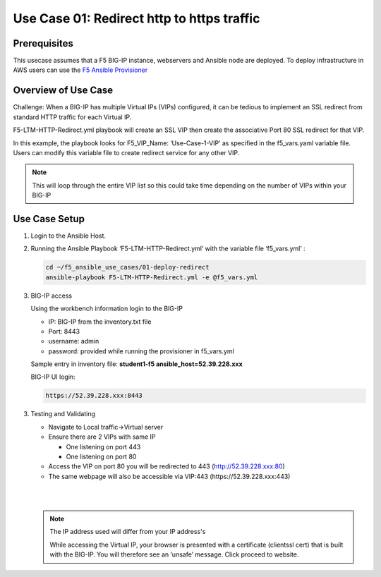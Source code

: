 Use Case 01: Redirect http to https traffic
===========================================

Prerequisites
-------------

This usecase assumes that a F5 BIG-IP instance, webservers and Ansible node are deployed. 
To deploy infrastructure in AWS users can use the `F5 Ansible Provisioner <https://github.com/f5alliances/f5_provisioner>`__

Overview of Use Case
--------------------

Challenge: When a BIG-IP has multiple Virtual IPs (VIPs) configured, it can be tedious to implement an SSL redirect from standard HTTP traffic
for each Virtual IP.

F5-LTM-HTTP-Redirect.yml playbook will create an SSL VIP then create the associative Port 80 SSL redirect for that VIP.

In this example, the playbook looks for F5_VIP_Name: ‘Use-Case-1-VIP’ as specified in the f5_vars.yaml variable file. 
Users can modify this variable file to create redirect service for any other VIP.

.. note::

   This will loop through the entire VIP list so this could take time depending on the number of VIPs within your BIG-IP

Use Case Setup
--------------

1. Login to the Ansible Host.


2. Running the Ansible Playbook ‘F5-LTM-HTTP-Redirect.yml’ with the variable file ‘f5_vars.yml’ :

   .. code::

      cd ~/f5_ansible_use_cases/01-deploy-redirect
      ansible-playbook F5-LTM-HTTP-Redirect.yml -e @f5_vars.yml
   
3. BIG-IP access

   Using the workbench information login to the BIG-IP
   
   - IP: BIG-IP from the inventory.txt file
   - Port: 8443
   - username: admin
   - password: provided while running the provisioner in f5_vars.yml
   
   Sample entry in inventory file: **student1-f5 ansible_host=52.39.228.xxx**
   
   BIG-IP UI login:
   
   .. code:: browser
   
      https://52.39.228.xxx:8443
   
3. Testing and Validating
   
   - Navigate to Local traffic->Virtual server
   - Ensure there are 2 VIPs with same IP 
   
     - One listening on port 443
     - One listening on port 80
   
   - Access the VIP on port 80 you will be redirected to 443 (http://52.39.228.xxx:80)
   - The same webpage will also be accessible via VIP:443 (https://52.39.228.xxx:443)

   |
   
   .. image:: images/UseCase1-960.gif

   |
   
   .. note::

      The IP address used will differ from your IP address's

      While accessing the Virtual IP, your browser is presented with a certificate (clientssl cert) that is built with the BIG-IP. 
      You will therefore see an ‘unsafe’ message. Click proceed to website.
	  
  
